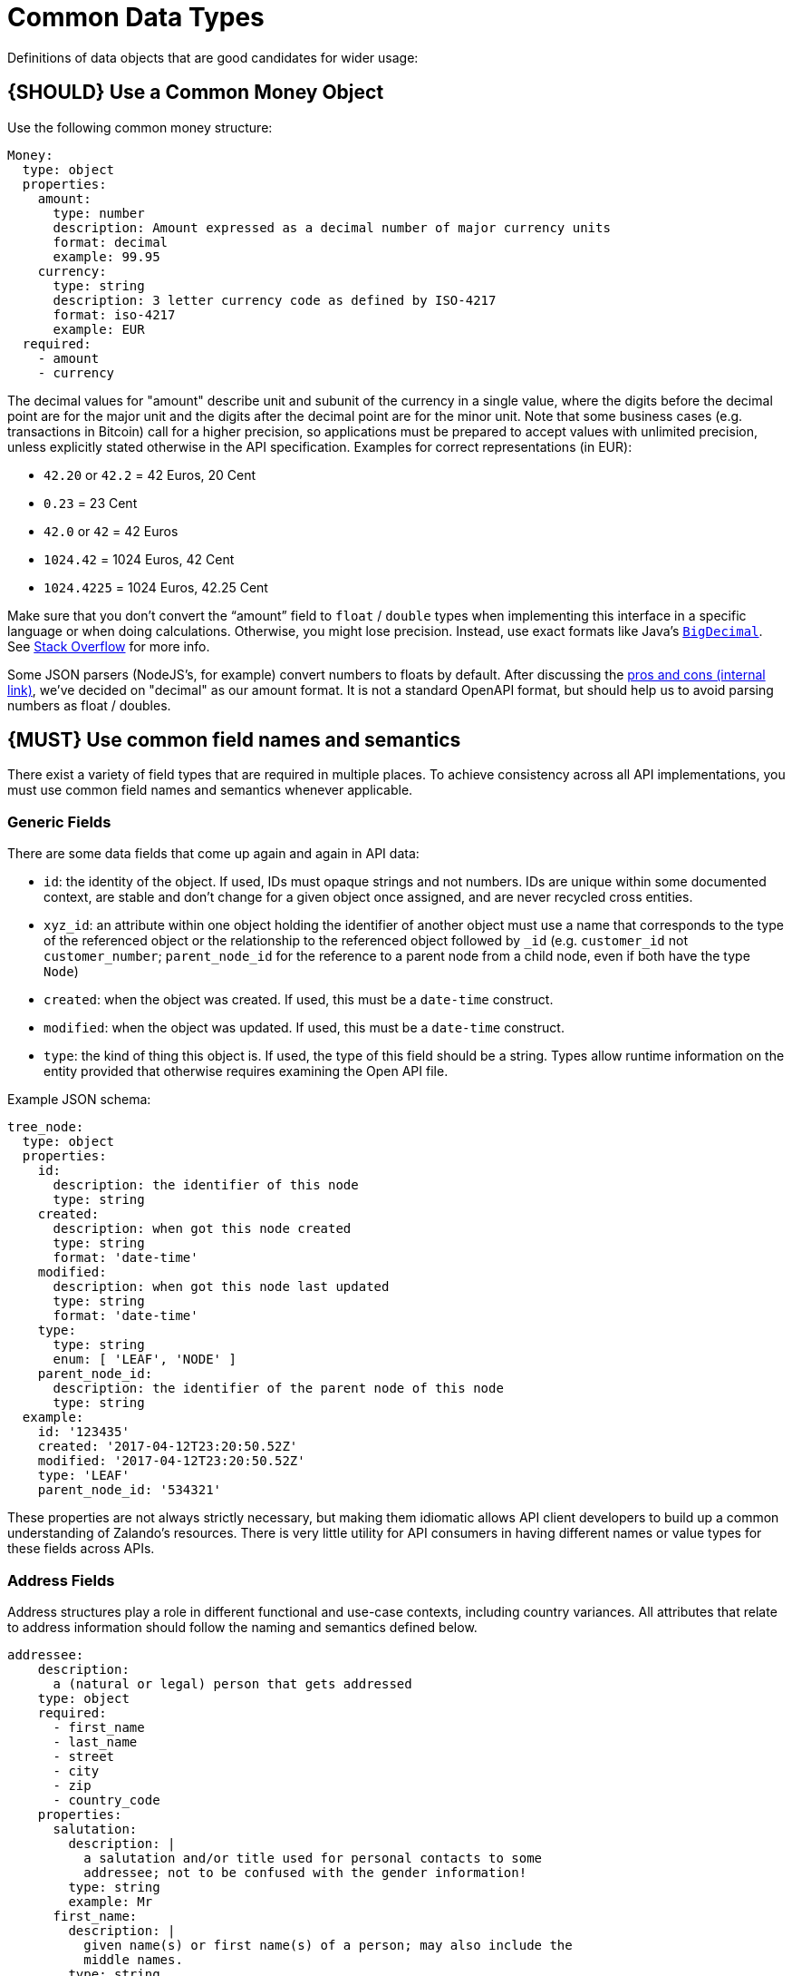 [[common-data-types]]
= Common Data Types

Definitions of data objects that are good candidates for wider usage:

[#173]
== {SHOULD} Use a Common Money Object

Use the following common money structure:

[source,yaml]
----
Money:
  type: object
  properties:
    amount:
      type: number
      description: Amount expressed as a decimal number of major currency units
      format: decimal
      example: 99.95
    currency:
      type: string
      description: 3 letter currency code as defined by ISO-4217
      format: iso-4217
      example: EUR
  required:
    - amount
    - currency
----

The decimal values for "amount" describe unit and subunit of the
currency in a single value, where the digits before the decimal point
are for the major unit and the digits after the decimal point are for
the minor unit. Note that some business cases (e.g. transactions in
Bitcoin) call for a higher precision, so applications must be prepared
to accept values with unlimited precision, unless explicitly stated
otherwise in the API specification. Examples for correct representations
(in EUR):

* `42.20` or `42.2` = 42 Euros, 20 Cent
* `0.23` = 23 Cent
* `42.0` or `42` = 42 Euros
* `1024.42` = 1024 Euros, 42 Cent
* `1024.4225` = 1024 Euros, 42.25 Cent

Make sure that you don’t convert the “amount” field to `float` /
`double` types when implementing this interface in a specific language
or when doing calculations. Otherwise, you might lose precision.
Instead, use exact formats like Java’s
https://docs.oracle.com/javase/8/docs/api/java/math/BigDecimal.html[`BigDecimal`].
See http://stackoverflow.com/a/3730040/342852[Stack Overflow] for more
info.

Some JSON parsers (NodeJS’s, for example) convert numbers to floats by
default. After discussing the
https://docs.google.com/spreadsheets/d/12wTj-2w39f69XZGwRDrosNc1yWPwQpGgEs_DCt5ODaQ[pros
and cons (internal link)], we’ve decided on "decimal" as our amount format. It
is not a standard OpenAPI format, but should help us to avoid parsing numbers
as float / doubles.

[#174]
== {MUST} Use common field names and semantics

There exist a variety of field types that are required in multiple
places. To achieve consistency across all API implementations, you must
use common field names and semantics whenever applicable.

=== Generic Fields

There are some data fields that come up again and again in API data:

* `id`: the identity of the object. If used, IDs must opaque strings and
not numbers. IDs are unique within some documented context, are stable
and don't change for a given object once assigned, and are never
recycled cross entities.
* `xyz_id`: an attribute within one object holding the identifier of
another object must use a name that corresponds to the type of the
referenced object or the relationship to the referenced object followed
by `_id` (e.g. `customer_id` not `customer_number`; `parent_node_id` for
the reference to a parent node from a child node, even if both have the
type `Node`)
* `created`: when the object was created. If used, this must be a
`date-time` construct.
* `modified`: when the object was updated. If used, this must be a
`date-time` construct.
* `type`: the kind of thing this object is. If used, the type of this
field should be a string. Types allow runtime information on the entity
provided that otherwise requires examining the Open API file.

Example JSON schema:

[source,json]
----
tree_node:
  type: object
  properties: 
    id:
      description: the identifier of this node
      type: string
    created:
      description: when got this node created
      type: string
      format: 'date-time'
    modified:
      description: when got this node last updated
      type: string
      format: 'date-time'
    type:
      type: string
      enum: [ 'LEAF', 'NODE' ]
    parent_node_id:
      description: the identifier of the parent node of this node
      type: string
  example:
    id: '123435'
    created: '2017-04-12T23:20:50.52Z'
    modified: '2017-04-12T23:20:50.52Z'
    type: 'LEAF'
    parent_node_id: '534321'
----

These properties are not always strictly necessary, but making them
idiomatic allows API client developers to build up a common
understanding of Zalando's resources. There is very little utility for
API consumers in having different names or value types for these fields
across APIs.

=== Address Fields

Address structures play a role in different functional and use-case
contexts, including country variances. All attributes that relate to
address information should follow the naming and semantics defined
below.

[source,yaml]
----
addressee:
    description:
      a (natural or legal) person that gets addressed
    type: object
    required:
      - first_name
      - last_name
      - street
      - city
      - zip
      - country_code
    properties:
      salutation:
        description: |
          a salutation and/or title used for personal contacts to some
          addressee; not to be confused with the gender information!
        type: string
        example: Mr
      first_name:
        description: |
          given name(s) or first name(s) of a person; may also include the
          middle names.
        type: string
        example: Hans Dieter
      last_name:
        description: |
          family name(s) or surname(s) of a person
        type: string
        example: Mustermann
      business_name:
        description: |
          company name of the business organization. Used when a business is
          the actual addressee; for personal shipments to office addresses, use
          `care_of` instead.
        type: string
        example: Consulting Services GmbH
    required:
      - first_name
      - last_name

address:
    description:
      an address of a location/destination
    type: object
    properties:
      care_of:
        description: |
          (aka c/o) the person that resides at the address, if different from
          addressee. E.g. used when sending a personal parcel to the 
          office /someone else's home where the addressee resides temporarily
        type: string
        example: Consulting Services GmbH
      street:
        description: |
          the full street address including house number and street name
        type: string
        example: Schönhauser Allee 103
      additional:
        description: |
          further details like building name, suite, apartment number, etc.
        type: string
        example: 2. Hinterhof rechts
      city:
        description: |
          name of the city / locality
        type: string
        example: Berlin
      zip:
        description: |
          zip code or postal code
        type: string
        example: 14265
      country_code:
        description: |
          the country code according to 
          [iso-3166-1-alpha-2](https://en.wikipedia.org/wiki/ISO_3166-1_alpha-2)
        type: string
        example: DE
    required:
      - street
      - city
      - zip
      - country_code
----

Grouping and cardinality of fields in specific data types may vary based
on the specific use case (e.g. combining addressee and address fields
into a single type when modeling an address label vs distinct addressee
and address types when modeling users and their addresses).

[#175]
== {MUST} Follow Hypertext Control Conventions

APIs that provide hypertext controls (links) to interconnect API
resources must follow the conventions for naming and modeling of
hypertext controls as defined in section <<hypermedia>>.

[#176]
== {MUST} Use Problem JSON

http://tools.ietf.org/html/rfc7807[RFC 7807] defines the media type
`application/problem+json`. Operations should return that (together with
a suitable status code) when any problem occurred during processing and
you can give more details than the status code itself can supply,
whether it be caused by the client or the server (i.e. both for 4xx or
5xx errors).

A previous version of this guideline (before the publication of that RFC
and the registration of the media type) told to return
`application/x.problem+json` in these cases (with the same contents).
Servers for APIs defined before this change should pay attention to the
`Accept` header sent by the client and set the `Content-Type` header of
the problem response correspondingly. Clients of such APIs should accept
both media types.

APIs may define custom problems types with extension properties,
according to their specific needs.

The Open API schema definition can be found
https://zalando.github.io/problem/schema.yaml[on github]. You can
reference it by using:

[source,yaml]
----
responses:
  503:
    description: Service Unavailable
    schema:
      $ref: 'https://zalando.github.io/problem/schema.yaml#/Problem'
----

[#177]
== {MUST} Do not expose Stack Traces

Stack traces contain implementation details that are not part of an API,
and on which clients should never rely. Moreover, stack traces can leak
sensitive information that partners and third parties are not allowed to
receive and may disclose insights about vulnerabilities to attackers.
